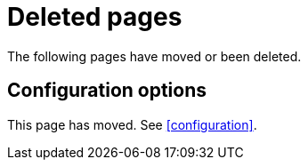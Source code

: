 ["appendix",role="exclude",id="redirects"]
= Deleted pages

The following pages have moved or been deleted.

[role="exclude",id="configuration-options"]
== Configuration options

This page has moved. See <<configuration>>.